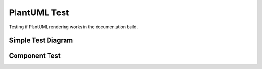 PlantUML Test
=============

Testing if PlantUML rendering works in the documentation build.

Simple Test Diagram
-------------------

.. uml::

   @startuml
   actor User
   participant "WRT Runtime" as WRT
   database "WASM Module" as WASM
   
   User -> WRT: Execute module
   WRT -> WASM: Load binary
   WASM --> WRT: Module loaded
   WRT -> WRT: Validate
   WRT -> WRT: Instantiate
   WRT --> User: Execution result
   @enduml

Component Test
--------------

.. uml::

   @startuml
   component "Test Component" as TC {
       component "Module A" as MA
       component "Module B" as MB
   }
   
   MA --> MB : uses
   @enduml